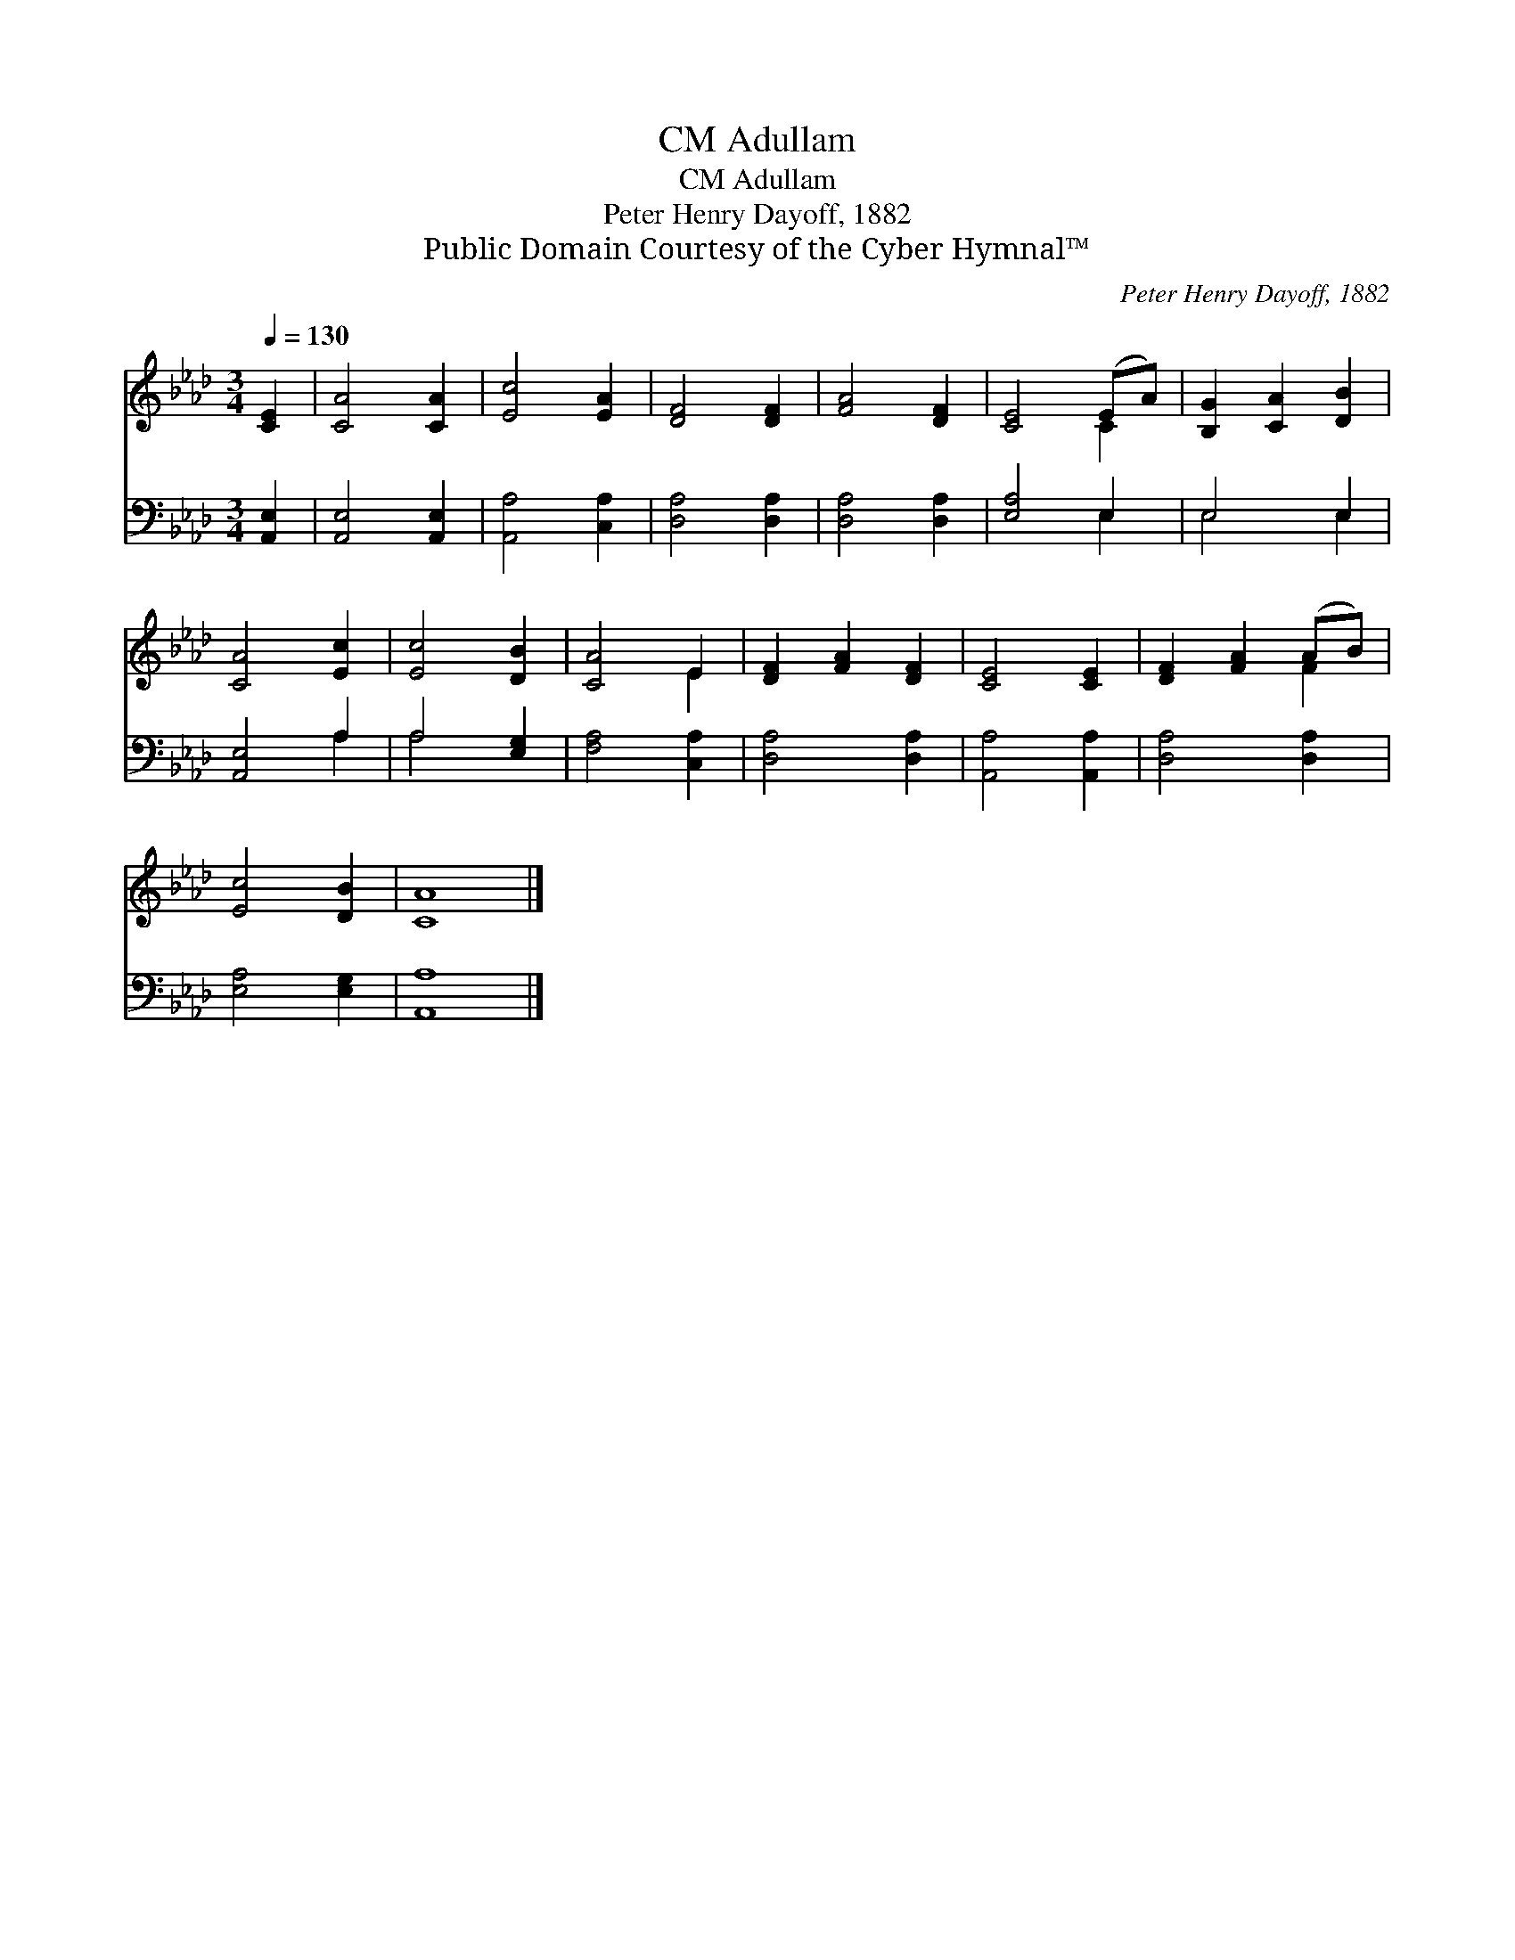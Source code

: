 X:1
T:Adullam, CM
T:Adullam, CM
T:Peter Henry Dayoff, 1882
T:Public Domain Courtesy of the Cyber Hymnal™
C:Peter Henry Dayoff, 1882
Z:Public Domain
Z:Courtesy of the Cyber Hymnal™
%%score ( 1 2 ) ( 3 4 )
L:1/8
Q:1/4=130
M:3/4
K:Ab
V:1 treble 
V:2 treble 
V:3 bass 
V:4 bass 
V:1
 [CE]2 | [CA]4 [CA]2 | [Ec]4 [EA]2 | [DF]4 [DF]2 | [FA]4 [DF]2 | [CE]4 (EA) | [B,G]2 [CA]2 [DB]2 | %7
 [CA]4 [Ec]2 | [Ec]4 [DB]2 | [CA]4 E2 | [DF]2 [FA]2 [DF]2 | [CE]4 [CE]2 | [DF]2 [FA]2 (AB) | %13
 [Ec]4 [DB]2 | [CA]8 |] %15
V:2
 x2 | x6 | x6 | x6 | x6 | x4 C2 | x6 | x6 | x6 | x4 E2 | x6 | x6 | x4 F2 | x6 | x8 |] %15
V:3
 [A,,E,]2 | [A,,E,]4 [A,,E,]2 | [A,,A,]4 [C,A,]2 | [D,A,]4 [D,A,]2 | [D,A,]4 [D,A,]2 | %5
 [E,A,]4 E,2 | E,4 E,2 | [A,,E,]4 A,2 | A,4 [E,G,]2 | [F,A,]4 [C,A,]2 | [D,A,]4 [D,A,]2 | %11
 [A,,A,]4 [A,,A,]2 | [D,A,]4 [D,A,]2 | [E,A,]4 [E,G,]2 | [A,,A,]8 |] %15
V:4
 x2 | x6 | x6 | x6 | x6 | x4 E,2 | E,4 E,2 | x4 A,2 | A,4 x2 | x6 | x6 | x6 | x6 | x6 | x8 |] %15

